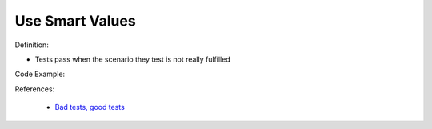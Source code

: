 Use Smart Values
^^^^^
Definition:

* Tests pass when the scenario they test is not really fulfilled


Code Example:

References:

 * `Bad tests, good tests <http://kaczanowscy.pl/books/bad_tests_good_tests.html>`_

